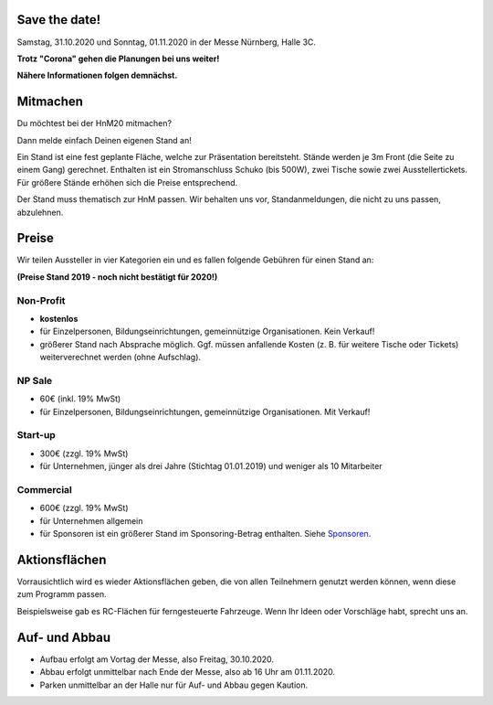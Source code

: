 .. title: Aussteller
.. slug: aussteller
.. date: 2020-01-11 13:15:18 UTC+01:00
.. tags: 
.. category: 
.. link: 
.. description: 
.. type: text



Save the date!
--------------

Samstag, 31.10.2020 und Sonntag, 01.11.2020 in der Messe Nürnberg, Halle 3C.


**Trotz "Corona" gehen die Planungen bei uns weiter!**

**Nähere Informationen folgen demnächst.**


Mitmachen
-----------

Du möchtest bei der HnM20 mitmachen? 

Dann melde einfach Deinen eigenen Stand an!

Ein Stand ist eine fest geplante Fläche, welche zur Präsentation bereitsteht. Stände werden je 3m Front (die Seite zu einem Gang) gerechnet.
Enthalten ist ein Stromanschluss Schuko (bis 500W), zwei Tische sowie zwei Ausstellertickets. Für größere Stände erhöhen sich die Preise entsprechend.

Der Stand muss thematisch zur HnM passen. Wir behalten uns vor, Standanmeldungen, die nicht zu uns passen, abzulehnen.


Preise
-------

Wir teilen Aussteller in vier Kategorien ein und es fallen folgende Gebühren für einen Stand an: 

**(Preise Stand 2019 - noch nicht bestätigt für 2020!)**


Non-Profit
~~~~~~~~~~

* **kostenlos**
* für Einzelpersonen, Bildungseinrichtungen, gemeinnützige Organisationen. Kein Verkauf!
* größerer Stand nach Absprache möglich. Ggf. müssen anfallende Kosten (z. B. für weitere Tische oder Tickets) weiterverechnet werden (ohne Aufschlag).

NP Sale
~~~~~~~~

* 60€ (inkl. 19% MwSt)
* für Einzelpersonen, Bildungseinrichtungen, gemeinnützige Organisationen. Mit Verkauf!


Start-up
~~~~~~~~~~

* 300€ (zzgl. 19% MwSt)
* für Unternehmen, jünger als drei Jahre (Stichtag 01.01.2019) und weniger als 10 Mitarbeiter

Commercial
~~~~~~~~~~~

* 600€ (zzgl. 19% MwSt)
* für Unternehmen allgemein
* für Sponsoren ist ein größerer Stand im Sponsoring-Betrag enthalten. Siehe Sponsoren_.


Aktionsflächen
---------------

Vorrausichtlich wird es wieder Aktionsflächen geben, die von allen Teilnehmern genutzt werden können, wenn diese zum Programm passen.

Beispielsweise gab es RC-Flächen für ferngesteuerte Fahrzeuge. Wenn Ihr Ideen oder Vorschläge habt, sprecht uns an.



Auf- und Abbau
---------------

* Aufbau erfolgt am Vortag der Messe, also Freitag, 30.10.2020.
* Abbau erfolgt unmittelbar nach Ende der Messe, also ab 16 Uhr am 01.11.2020.
* Parken unmittelbar an der Halle nur für Auf- und Abbau gegen Kaution.


.. Links

.. _Sponsoren: link://slug/sponsoren


